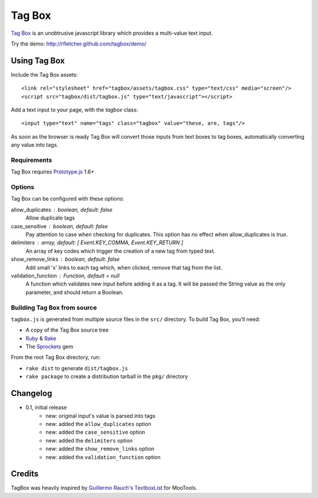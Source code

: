=======
Tag Box
=======

`Tag Box`_ is an unobtrusive javascript library which provides a
multi-value text input.

Try the demo: http://rfletcher.github.com/tagbox/demo/

-------------
Using Tag Box
-------------

Include the Tag Box assets::

    <link rel="stylesheet" href="tagbox/assets/tagbox.css" type="text/css" media="screen"/>
    <script src="tagbox/dist/tagbox.js" type="text/javascript"></script>

Add a text input to your page, with the `tagbox` class::

    <input type="text" name="tags" class="tagbox" value="these, are, tags"/>

As soon as the browser is ready Tag Box will convert those inputs from text boxes
to tag boxes, automatically converting any value into tags.

Requirements
------------

Tag Box requires `Prototype.js`_ 1.6+

Options
-------

Tag Box can be configured with these options:

allow_duplicates : boolean, default: false
  Allow duplicate tags

case_sensitive : boolean, default: false
  Pay attention to case when checking for duplicates. This option has no
  effect when allow_duplicates is `true`.

delimiters : array, default: [ Event.KEY_COMMA, Event.KEY_RETURN ]
  An array of key codes which trigger the creation of a new tag from typed
  text.

show_remove_links : boolean, default: false
  Add small 'x' links to each tag which, when clicked, remove that tag from
  the list.

validation_function : Function, default = null
  A function which validates new input before adding it as a tag. It will be
  passed the String value as the only parameter, and should return a Boolean.

Building Tag Box from source
----------------------------

``tagbox.js`` is generated from multiple source files in the ``src/`` directory. 
To build Tag Box, you'll need:

* A copy of the Tag Box source tree
* Ruby_ & Rake_
* The Sprockets_ gem

From the root Tag Box directory, run:

* ``rake dist`` to generate ``dist/tagbox.js``
* ``rake package`` to create a distribution tarball in the ``pkg/`` directory

---------
Changelog
---------

* 0.1, initial release
    - new: original input's value is parsed into tags
    - new: added the ``allow_duplicates`` option
    - new: added the ``case_sensitive`` option
    - new: added the ``delimiters`` option
    - new: added the ``show_remove_links`` option
    - new: added the ``validation_function`` option

-------
Credits
-------

TagBox was heavily inspired by `Guillermo Rauch's TextboxList`_ for MooTools.

.. _`Tag Box`: http://rfletcher.github.com/tagbox/
.. _`Prototype.js`: http://prototypejs.org/
.. _`Guillermo Rauch's TextboxList`: http://devthought.com/blog/projects-news/2008/01/textboxlist-fancy-facebook-like-dynamic-inputs/
.. _Ruby: http://www.ruby-lang.org/
.. _Rake: http://rake.rubyforge.org/
.. _Sprockets: http://getsprockets.org/
